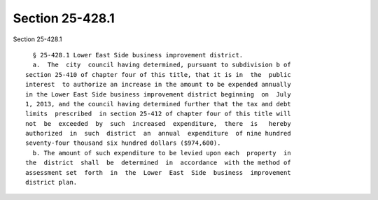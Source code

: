 Section 25-428.1
================

Section 25-428.1 ::    
        
     
        § 25-428.1 Lower East Side business improvement district.
        a.  The  city  council having determined, pursuant to subdivision b of
      section 25-410 of chapter four of this title, that it is in  the  public
      interest  to authorize an increase in the amount to be expended annually
      in the Lower East Side business improvement district beginning  on  July
      1, 2013, and the council having determined further that the tax and debt
      limits  prescribed  in section 25-412 of chapter four of this title will
      not  be  exceeded  by  such  increased  expenditure,  there  is   hereby
      authorized  in  such  district  an  annual  expenditure  of nine hundred
      seventy-four thousand six hundred dollars ($974,600).
        b. The amount of such expenditure to be levied upon each  property  in
      the  district  shall  be  determined  in  accordance  with the method of
      assessment set  forth  in  the  Lower  East  Side  business  improvement
      district plan.
    
    
    
    
    
    
    